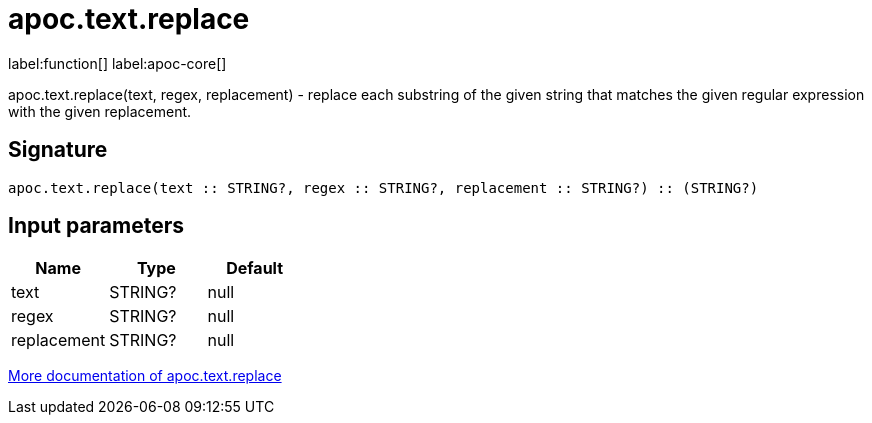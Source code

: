 ////
This file is generated by DocsTest, so don't change it!
////

= apoc.text.replace
:description: This section contains reference documentation for the apoc.text.replace function.

label:function[] label:apoc-core[]

[.emphasis]
apoc.text.replace(text, regex, replacement) - replace each substring of the given string that matches the given regular expression with the given replacement.

== Signature

[source]
----
apoc.text.replace(text :: STRING?, regex :: STRING?, replacement :: STRING?) :: (STRING?)
----

== Input parameters
[.procedures, opts=header]
|===
| Name | Type | Default 
|text|STRING?|null
|regex|STRING?|null
|replacement|STRING?|null
|===

xref::misc/text-functions.adoc[More documentation of apoc.text.replace,role=more information]


